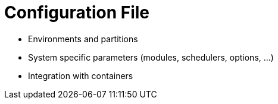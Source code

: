 
= Configuration File

- Environments and partitions
- System specific parameters (modules, schedulers, options, ...)
- Integration with containers